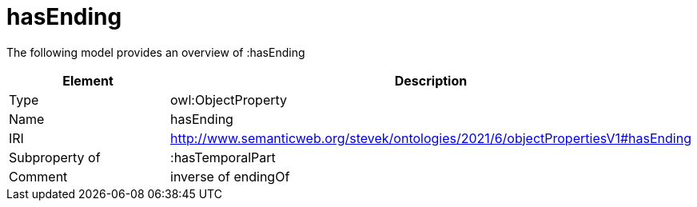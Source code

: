 // This file was created automatically by title Untitled No version .
// DO NOT EDIT!

= hasEnding

//Include information from owl files

The following model provides an overview of :hasEnding

|===
|Element |Description

|Type
|owl:ObjectProperty

|Name
|hasEnding

|IRI
|http://www.semanticweb.org/stevek/ontologies/2021/6/objectPropertiesV1#hasEnding

|Subproperty of
|:hasTemporalPart

|Comment
|inverse of endingOf

|===